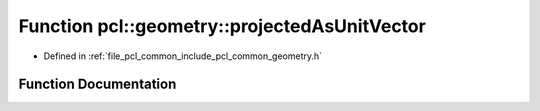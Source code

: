 .. _exhale_function_group__geometry_1ga46f9ab7d56de606cd0bec53c370211dd:

Function pcl::geometry::projectedAsUnitVector
=============================================

- Defined in :ref:`file_pcl_common_include_pcl_common_geometry.h`


Function Documentation
----------------------


.. doxygenfunction:: pcl::geometry::projectedAsUnitVector(Eigen::Vector3f const&, Eigen::Vector3f const&, Eigen::Vector3f const&)
